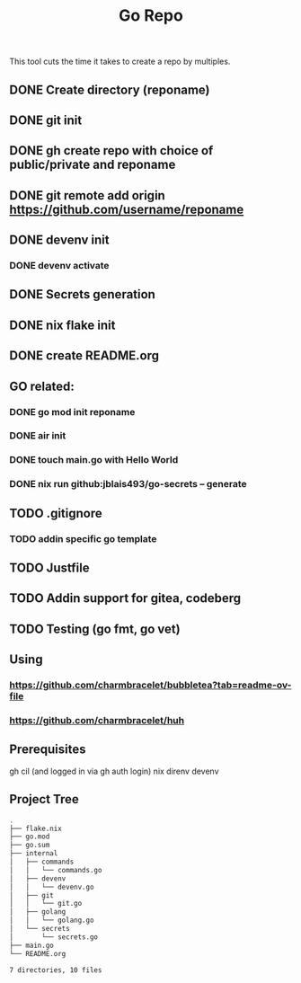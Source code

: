 #+title: Go Repo

This tool cuts the time it takes to create a repo by multiples.

** DONE Create directory (reponame)
** DONE git init
** DONE gh create repo with choice of public/private and reponame
** DONE git remote add origin https://github.com/username/reponame
** DONE devenv init
*** DONE devenv activate
** DONE Secrets generation
** DONE nix flake init
** DONE create README.org
** GO related:
*** DONE go mod init reponame
*** DONE air init
*** DONE touch main.go with Hello World
*** DONE nix run github:jblais493/go-secrets -- generate
** TODO .gitignore
*** TODO addin specific go template
** TODO Justfile
** TODO Addin support for gitea, codeberg
** TODO Testing (go fmt, go vet)

** Using
*** https://github.com/charmbracelet/bubbletea?tab=readme-ov-file
*** https://github.com/charmbracelet/huh

** Prerequisites
gh cil (and logged in via gh auth login)
nix
direnv
devenv

** Project Tree
#+begin_src bash
.
├── flake.nix
├── go.mod
├── go.sum
├── internal
│   ├── commands
│   │   └── commands.go
│   ├── devenv
│   │   └── devenv.go
│   ├── git
│   │   └── git.go
│   ├── golang
│   │   └── golang.go
│   └── secrets
│       └── secrets.go
├── main.go
└── README.org

7 directories, 10 files
#+end_src

